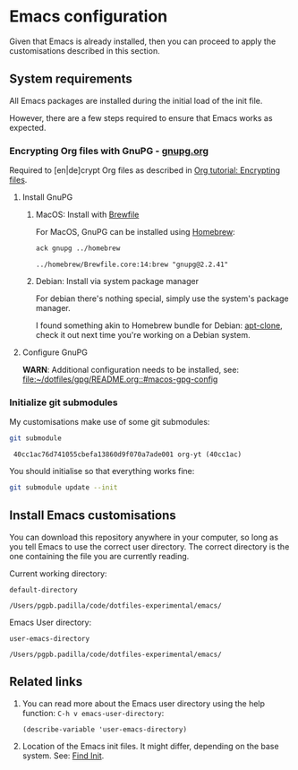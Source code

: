 #+PROPERTY: header-args:bash :results verbatim

* Emacs configuration

  Given that Emacs is already installed, then you can proceed to apply
  the customisations described in this section.
  

** System requirements

   All Emacs packages are installed during the initial load of the
   init file.

   However, there are a few steps required to ensure that Emacs works
   as expected.
   

*** Encrypting Org files with GnuPG - [[https://gnupg.org/][gnupg.org]]

    Required to [en|de]crypt Org files as described in
    [[https://orgmode.org/worg/org-tutorials/encrypting-files.html][Org tutorial: Encrypting files]].

    
**** Install GnuPG


***** MacOS: Install with [[file:~/dotfiles/homebrew/README.org][Brewfile]]

      For MacOS, GnuPG can be installed using [[id:8BD78C5A-802B-4E9E-8484-D2E5E259574B][Homebrew]]:
     
      #+begin_src bash
        ack gnupg ../homebrew
      #+end_src

      #+RESULTS:
      : ../homebrew/Brewfile.core:14:brew "gnupg@2.2.41"

     
***** Debian: Install via system package manager

      For debian there's nothing special, simply use the system's
      package manager.

      I found something akin to Homebrew bundle for Debian: [[https://packages.debian.org/en/sid/apt-clone][apt-clone]],
      check it out next time you're working on a Debian system.


**** Configure GnuPG
     
     *WARN*: Additional configuration needs to be installed, see:
     [[file:~/dotfiles/gpg/README.org::#macos-gpg-config][file:~/dotfiles/gpg/README.org::#macos-gpg-config]]

      
*** Initialize git submodules

    My customisations make use of some git submodules:

    #+begin_src bash
      git submodule
    #+end_src

    #+RESULTS:
    :  40cc1ac76d741055cbefa13860d9f070a7ade001 org-yt (40cc1ac)

    You should initialise so that everything works fine:

    #+begin_src bash 
      git submodule update --init
    #+end_src

    #+RESULTS:

    
** Install Emacs customisations

   You can download this repository anywhere in your computer, so long
   as you tell Emacs to use the correct user directory. The correct
   directory is the one containing the file you are currently reading.

   Current working directory:

   #+begin_src elisp
     default-directory
   #+end_src

   #+RESULTS:
   : /Users/pgpb.padilla/code/dotfiles-experimental/emacs/


   Emacs User directory:
   
   #+begin_src elisp
     user-emacs-directory
   #+end_src

   #+RESULTS:
   : /Users/pgpb.padilla/code/dotfiles-experimental/emacs/


** Related links

   1. You can read more about the Emacs user directory using the help
      function: =C-h v emacs-user-directory=:
      
      #+begin_src elisp :results output
        (describe-variable 'user-emacs-directory)
      #+end_src

      #+RESULTS:
      
   2. Location of the Emacs init files.
      It might differ, depending on the base system. See: [[https://www.gnu.org/software/emacs/manual/html_node/emacs/Find-Init.html][Find Init]].
  
  
